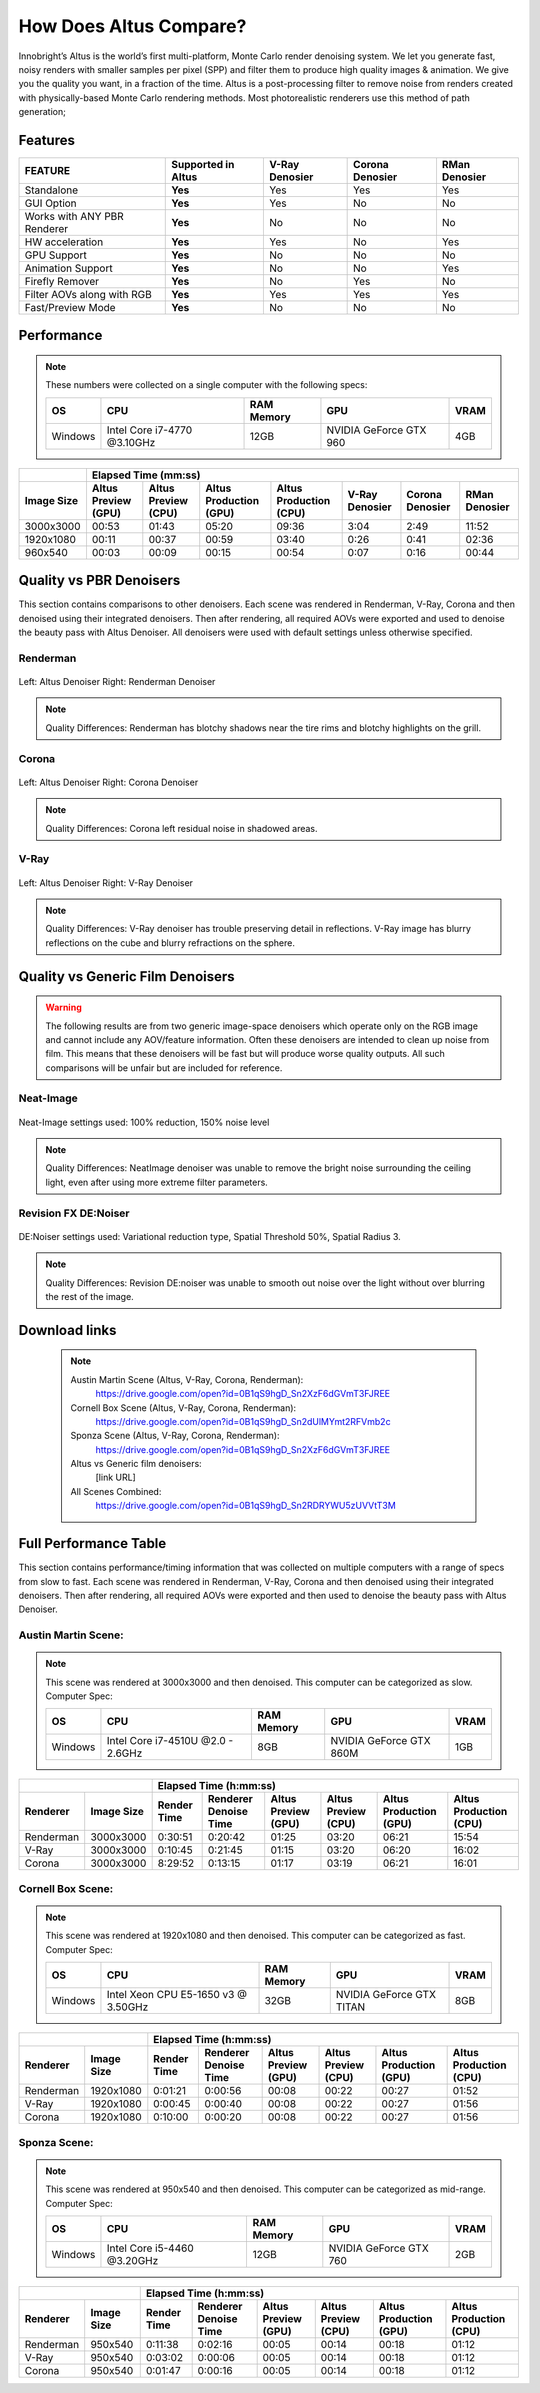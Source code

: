 .. role:: red

How Does Altus Compare?
-----------------------

Innobright’s Altus is the world’s first multi-platform, Monte Carlo render denoising system. We let you generate fast, noisy renders with smaller samples per pixel (SPP) and filter them to produce high quality images & animation. We give you the quality you want, in a fraction of the time.  Altus is a post-processing filter to remove noise from renders created with physically-based Monte Carlo rendering methods.
Most photorealistic renderers use this method of path generation;


.. This will change the background color of a table cell. Used to highlight Altus features.
.. role:: gbg

.. raw:: html

   <script type="text/javascript" src="http://ajax.googleapis.com/ajax/libs/jquery/1.7.1/jquery.min.js"></script>
   <script>
     $(document).ready(function() {
       $('.gbg').parent().addClass('gbg-parent');
     });
   </script>
   <style>
      .gbg-parent {background-color:#D5FFCB;}
   </style>


Features
========

+-----------------------------+-------------------------+--------------------------------+----------------------------------+--------------------------------+ 
| **FEATURE**                 |:gbg:`Supported in Altus`| **V-Ray Denosier**             | **Corona Denosier**              | **RMan Denosier**              |
+=============================+=========================+================================+==================================+================================+ 
| Standalone                  |        **Yes**          |              Yes               |             Yes                  |             Yes                |
+-----------------------------+-------------------------+--------------------------------+----------------------------------+--------------------------------+ 
| GUI Option                  |        **Yes**          |              Yes               |              No                  |             No                 |
+-----------------------------+-------------------------+--------------------------------+----------------------------------+--------------------------------+ 
| Works with ANY PBR Renderer |        **Yes**          |              No                |              No                  |             No                 |
+-----------------------------+-------------------------+--------------------------------+----------------------------------+--------------------------------+ 
| HW acceleration             |        **Yes**          |              Yes               |              No                  |             Yes                |
+-----------------------------+-------------------------+--------------------------------+----------------------------------+--------------------------------+ 
| GPU Support                 |        **Yes**          |              No                |              No                  |             No                 |
+-----------------------------+-------------------------+--------------------------------+----------------------------------+--------------------------------+ 
| Animation Support           |        **Yes**          |              No                |              No                  |             Yes                |
+-----------------------------+-------------------------+--------------------------------+----------------------------------+--------------------------------+ 
| Firefly Remover             |        **Yes**          |              No                |              Yes                 |             No                 |
+-----------------------------+-------------------------+--------------------------------+----------------------------------+--------------------------------+ 
| Filter AOVs along with RGB  |        **Yes**          |              Yes               |              Yes                 |             Yes                |
+-----------------------------+-------------------------+--------------------------------+----------------------------------+--------------------------------+ 
| Fast/Preview Mode           |        **Yes**          |              No                |              No                  |             No                 |
+-----------------------------+-------------------------+--------------------------------+----------------------------------+--------------------------------+ 


Performance 
===========

.. Note::
    These numbers were collected on a single computer with the following specs:

    +------------+------------------------------------+--------------------------+--------------------------+--------------------------+
    | **OS**     | **CPU**                            | **RAM Memory**           | **GPU**                  |  **VRAM**                |
    +============+====================================+==========================+==========================+==========================+
    | Windows    |   Intel Core i7-4770 @3.10GHz      |      12GB                |  NVIDIA GeForce GTX 960  |    4GB                   |
    +------------+------------------------------------+--------------------------+--------------------------+--------------------------+

+--------------------+--------------------------+--------------------------+----------------------------------+----------------------------------+----------------------------------+----------------------------------+--------------------------------+
|                    |                                                                         Elapsed Time (mm:ss)                                                                                                                                     |
+--------------------+--------------------------+--------------------------+----------------------------------+----------------------------------+----------------------------------+----------------------------------+--------------------------------+
| **Image Size**     |:gbg:`Altus Preview (GPU)`|:gbg:`Altus Preview (CPU)`| :gbg:`Altus Production (GPU)`    | :gbg:`Altus Production (CPU)`    |   **V-Ray Denosier**             | **Corona Denosier**              | **RMan Denosier**              |
+====================+==========================+==========================+==================================+==================================+==================================+==================================+================================+
| 3000x3000          |         00:53            |         01:43            |              05:20               |              09:36               |             3:04                 |            2:49                  |         11:52                  |
+--------------------+--------------------------+--------------------------+----------------------------------+----------------------------------+----------------------------------+----------------------------------+--------------------------------+
| 1920x1080          |         00:11            |         00:37            |              00:59               |              03:40               |             0:26                 |            0:41                  |         02:36                  |
+--------------------+--------------------------+--------------------------+----------------------------------+----------------------------------+----------------------------------+----------------------------------+--------------------------------+
|  960x540           |         00:03            |         00:09            |              00:15               |              00:54               |             0:07                 |            0:16                  |         00:44                  |
+--------------------+--------------------------+--------------------------+----------------------------------+----------------------------------+----------------------------------+----------------------------------+--------------------------------+


Quality vs PBR Denoisers
========================

This section contains comparisons to other denoisers. Each scene was rendered in Renderman, V-Ray, Corona and then denoised using their integrated denoisers.
Then after rendering, all required AOVs were exported and used to denoise the beauty pass with Altus Denoiser.  All denoisers were used with default settings unless otherwise specified.

Renderman
#########
.. figure:: ./images/Altus-Renderman_diff_closeUp.png
   :scale: 150 %
   :align: center

   Left: Altus Denoiser   Right: Renderman Denoiser

.. Note::

   Quality Differences: Renderman has blotchy shadows near the tire rims and blotchy highlights on the grill.  



Corona
######

.. figure:: ./images/Altus-Sponza_diff_corona.png
   :scale: 150 %
   :align: center

   Left: Altus Denoiser   Right: Corona Denoiser

.. Note::

   Quality Differences: Corona left residual noise in shadowed areas.

V-Ray
####

.. figure:: ./images/Altus-Vray_coronell_diff.png
   :scale: 150 %
   :align: center

   Left: Altus Denoiser   Right: V-Ray Denoiser

.. Note::

   Quality Differences: V-Ray denoiser has trouble preserving detail in reflections.  V-Ray image has blurry reflections on the cube and blurry refractions on the sphere.



Quality vs Generic Film Denoisers
=================================

.. Warning::  

    The following results are from two generic image-space denoisers which operate only on the RGB image and cannot include any AOV/feature information.  Often these denoisers are intended to clean up noise from film.  This means that these denoisers will be fast but will produce worse quality outputs.  All such comparisons will be unfair but are included for reference. 

Neat-Image
##########

.. figure:: ./images/Altus-NeatImage_diff.jpg
   :scale: 150 %
   :align: center

   Neat-Image settings used: 100% reduction, 150% noise level

.. Note::

   Quality Differences: NeatImage denoiser was unable to remove the bright noise surrounding the ceiling light, even after using more extreme filter parameters. 

Revision FX DE:Noiser
#####################

.. figure:: ./images/Cornell_Rev_Denoiser.png
   :scale: 150 %
   :align: center

   DE:Noiser settings used:  Variational reduction type, Spatial Threshold 50%, Spatial Radius 3.


.. Note::

   Quality Differences: Revision DE:noiser was unable to smooth out noise over the light without over blurring the rest of the image.


Download links
==============

    .. Note:: 
        
        Austin Martin Scene (Altus, V-Ray, Corona, Renderman): 
            https://drive.google.com/open?id=0B1qS9hgD_Sn2XzF6dGVmT3FJREE

        Cornell Box Scene (Altus, V-Ray, Corona, Renderman): 
            https://drive.google.com/open?id=0B1qS9hgD_Sn2dUlMYmt2RFVmb2c

        Sponza Scene (Altus, V-Ray, Corona, Renderman): 
            https://drive.google.com/open?id=0B1qS9hgD_Sn2XzF6dGVmT3FJREE

        Altus vs Generic film denoisers:  
            [link URL]

        All Scenes Combined:  
            https://drive.google.com/open?id=0B1qS9hgD_Sn2RDRYWU5zUVVtT3M


Full Performance Table
======================

This section contains performance/timing information that was collected on multiple computers with a range of specs from slow to fast.  Each scene was rendered in Renderman, V-Ray, Corona and then denoised using their integrated denoisers.
Then after rendering, all required AOVs were exported and then used to denoise the beauty pass with Altus Denoiser.


Austin Martin Scene:
####################    

.. Note::

    This scene was rendered at 3000x3000 and then denoised.  This computer can be categorized as slow.  Computer Spec:

    +------------+------------------------------------+--------------------------+--------------------------+--------------------------+
    | **OS**     | **CPU**                            | **RAM Memory**           | **GPU**                  |  **VRAM**                |
    +============+====================================+==========================+==========================+==========================+
    | Windows    |  Intel Core i7-4510U @2.0 - 2.6GHz |      8GB                 |  NVIDIA GeForce GTX 860M |    1GB                   |
    +------------+------------------------------------+--------------------------+--------------------------+--------------------------+

+--------------------+--------------------------+--------------------------+----------------------------------+----------------------------------+----------------------------------+----------------------------------+----------+
|                                               |                                                                       Elapsed Time (h:mm:ss)                                                                                    |
+--------------------------+--------------------+--------------------------+--------------------------+--------------------------+--------------------------+----------------------------------+----------------------------------+
|      Renderer            | **Image Size**     |      Render Time         |   Renderer Denoise Time  |:gbg:`Altus Preview (GPU)`|:gbg:`Altus Preview (CPU)`| :gbg:`Altus Production (GPU)`    | :gbg:`Altus Production (CPU)`    |
+==========================+====================+==========================+==========================+==========================+==========================+==================================+==================================+
|       Renderman          | 3000x3000          |       0:30:51            |       0:20:42            |         01:25            |         03:20            |              06:21               |              15:54               |
+--------------------------+--------------------+--------------------------+--------------------------+--------------------------+--------------------------+----------------------------------+----------------------------------+
|       V-Ray              | 3000x3000          |       0:10:45            |       0:21:45            |         01:15            |         03:20            |              06:20               |              16:02               |
+--------------------------+--------------------+--------------------------+--------------------------+--------------------------+--------------------------+----------------------------------+----------------------------------+
|       Corona             | 3000x3000          |       8:29:52            |       0:13:15            |         01:17            |         03:19            |              06:21               |              16:01               |
+--------------------------+--------------------+--------------------------+--------------------------+--------------------------+--------------------------+----------------------------------+----------------------------------+



Cornell Box Scene:
##################

.. Note::

    This scene was rendered at 1920x1080 and then denoised.  This computer can be categorized as fast.  Computer Spec:

    +------------+------------------------------------+--------------------------+--------------------------+--------------------------+
    | **OS**     | **CPU**                            | **RAM Memory**           | **GPU**                  |  **VRAM**                |
    +============+====================================+==========================+==========================+==========================+
    | Windows    |Intel Xeon CPU E5-1650 v3 @ 3.50GHz |      32GB                |NVIDIA GeForce GTX TITAN  |    8GB                   |
    +------------+------------------------------------+--------------------------+--------------------------+--------------------------+

+--------------------+--------------------------+--------------------------+----------------------------------+----------------------------------+----------------------------------+----------------------------------+----------+
|                                               |                                                                    Elapsed Time (h:mm:ss)                                                                                       |
+--------------------------+--------------------+--------------------------+--------------------------+--------------------------+--------------------------+----------------------------------+----------------------------------+
|      Renderer            | **Image Size**     |      Render Time         |   Renderer Denoise Time  |:gbg:`Altus Preview (GPU)`|:gbg:`Altus Preview (CPU)`| :gbg:`Altus Production (GPU)`    | :gbg:`Altus Production (CPU)`    |
+==========================+====================+==========================+==========================+==========================+==========================+==================================+==================================+
|       Renderman          | 1920x1080          |       0:01:21            |       0:00:56            |         00:08            |         00:22            |              00:27               |              01:52               |
+--------------------------+--------------------+--------------------------+--------------------------+--------------------------+--------------------------+----------------------------------+----------------------------------+
|       V-Ray              | 1920x1080          |       0:00:45            |       0:00:40            |         00:08            |         00:22            |              00:27               |              01:56               |
+--------------------------+--------------------+--------------------------+--------------------------+--------------------------+--------------------------+----------------------------------+----------------------------------+
|       Corona             | 1920x1080          |       0:10:00            |       0:00:20            |         00:08            |         00:22            |              00:27               |              01:56               |
+--------------------------+--------------------+--------------------------+--------------------------+--------------------------+--------------------------+----------------------------------+----------------------------------+


Sponza Scene:
#############

.. Note::

    This scene was rendered at 950x540 and then denoised.  This computer can be categorized as mid-range.  Computer Spec:

    +------------+------------------------------------+--------------------------+--------------------------+--------------------------+
    | **OS**     | **CPU**                            | **RAM Memory**           | **GPU**                  |  **VRAM**                |
    +============+====================================+==========================+==========================+==========================+
    | Windows    |     Intel Core i5-4460 @3.20GHz    |      12GB                |  NVIDIA GeForce GTX 760  |    2GB                   |
    +------------+------------------------------------+--------------------------+--------------------------+--------------------------+


+--------------------+--------------------------+--------------------------+----------------------------------+----------------------------------+----------------------------------+----------------------------------+----------+
|                                               |                                                                 Elapsed Time (h:mm:ss)                                                                                          |
+--------------------------+--------------------+--------------------------+--------------------------+--------------------------+--------------------------+----------------------------------+----------------------------------+
|      Renderer            | **Image Size**     |      Render Time         |   Renderer Denoise Time  |:gbg:`Altus Preview (GPU)`|:gbg:`Altus Preview (CPU)`| :gbg:`Altus Production (GPU)`    | :gbg:`Altus Production (CPU)`    |
+==========================+====================+==========================+==========================+==========================+==========================+==================================+==================================+
|       Renderman          |  950x540           |       0:11:38            |       0:02:16            |         00:05            |         00:14            |              00:18               |              01:12               |
+--------------------------+--------------------+--------------------------+--------------------------+--------------------------+--------------------------+----------------------------------+----------------------------------+
|       V-Ray              |  950x540           |       0:03:02            |       0:00:06            |         00:05            |         00:14            |              00:18               |              01:12               |
+--------------------------+--------------------+--------------------------+--------------------------+--------------------------+--------------------------+----------------------------------+----------------------------------+
|       Corona             |  950x540           |       0:01:47            |       0:00:16            |         00:05            |         00:14            |              00:18               |              01:12               |
+--------------------------+--------------------+--------------------------+--------------------------+--------------------------+--------------------------+----------------------------------+----------------------------------+